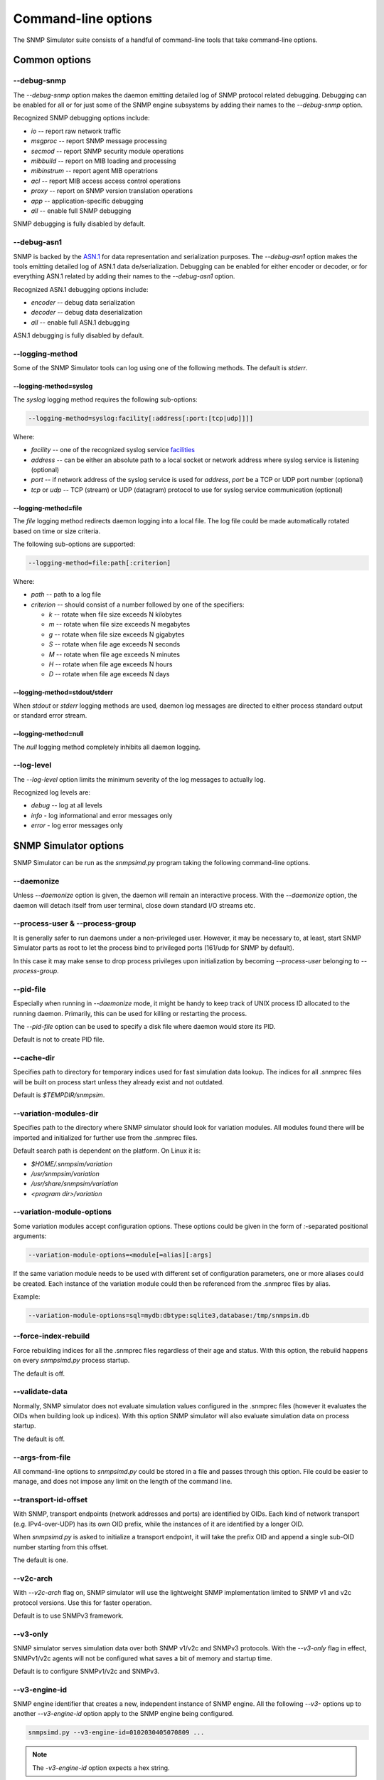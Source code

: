 
Command-line options
====================

The SNMP Simulator suite consists of a handful of command-line tools that
take command-line options.

Common options
--------------

**--debug-snmp**
++++++++++++++++

The *--debug-snmp* option makes the daemon emitting detailed log of SNMP
protocol related debugging. Debugging can be enabled for all or for just
some of the SNMP engine subsystems by adding their names to the
*--debug-snmp* option.

Recognized SNMP debugging options include:

* *io* -- report raw network traffic
* *msgproc* -- report SNMP message processing
* *secmod* -- report SNMP security module operations
* *mibbuild* -- report on MIB loading and processing
* *mibinstrum* -- report agent MIB operatrions
* *acl* -- report MIB access access control operations
* *proxy* -- report on SNMP version translation operations
* *app* -- application-specific debugging
* *all* -- enable full SNMP debugging

SNMP debugging is fully disabled by default.

**--debug-asn1**
++++++++++++++++

SNMP is backed by the
`ASN.1 <https://en.wikipedia.org/wiki/Abstract_Syntax_Notation_One>`_
for data representation and serialization purposes. The *--debug-asn1* option
makes the tools emitting detailed log of ASN.1 data de/serialization. Debugging
can be enabled for either encoder or decoder, or for everything ASN.1 related
by adding their names to the *--debug-asn1* option.

Recognized ASN.1 debugging options include:

* *encoder* -- debug data serialization
* *decoder* -- debug data deserialization
* *all* -- enable full ASN.1 debugging

ASN.1 debugging is fully disabled by default.

**--logging-method**
++++++++++++++++++++

Some of the SNMP Simulator tools can log using one of the following methods.
The default is *stderr*.

**--logging-method=syslog**
~~~~~~~~~~~~~~~~~~~~~~~~~~~

The *syslog* logging method requires the following sub-options:

.. code-block:: bash

    --logging-method=syslog:facility[:address[:port:[tcp|udp]]]]

Where:

* *facility* -- one of the recognized syslog service
  `facilities <https://en.wikipedia.org/wiki/Syslog#Facility>`_
* *address* -- can be either an absolute path to a local socket or network
  address where syslog service is listening (optional)
* *port* -- if network address of the syslog service is used for *address*,
  *port* be a TCP or UDP port number (optional)
* *tcp* or *udp* -- TCP (stream) or UDP (datagram) protocol to use for
  syslog service communication (optional)

**--logging-method=file**
~~~~~~~~~~~~~~~~~~~~~~~~~

The *file* logging method redirects daemon logging into a local file. The
log file could be made automatically rotated based on time or size criteria.

The following sub-options are supported:

.. code-block:: bash

    --logging-method=file:path[:criterion]

Where:

* *path* -- path to a log file
* *criterion* -- should consist of a number followed by one of the specifiers:

  - *k* -- rotate when file size exceeds N kilobytes
  - *m* -- rotate when file size exceeds N megabytes
  - *g* -- rotate when file size exceeds N gigabytes
  - *S* -- rotate when file age exceeds N seconds
  - *M* -- rotate when file age exceeds N minutes
  - *H* -- rotate when file age exceeds N hours
  - *D* -- rotate when file age exceeds N days

**--logging-method=stdout/stderr**
~~~~~~~~~~~~~~~~~~~~~~~~~~~~~~~~~~

When *stdout* or *stderr* logging methods are used, daemon log messages are
directed to either process standard output or standard error stream.

**--logging-method=null**
~~~~~~~~~~~~~~~~~~~~~~~~~

The *null* logging method completely inhibits all daemon logging.

**--log-level**
+++++++++++++++

The *--log-level* option limits the minimum severity of the log messages
to actually log.

Recognized log levels are:

* *debug* -- log at all levels
* *info* - log informational and error messages only
* *error* - log error messages only

SNMP Simulator options
----------------------

SNMP Simulator can be run as the *snmpsimd.py* program taking the following
command-line options.

**--daemonize**
+++++++++++++++

Unless *--daemonize* option is given, the daemon will remain an interactive
process. With the *--daemonize* option, the daemon will detach itself from
user terminal, close down standard I/O streams etc.

**--process-user** & **--process-group**
++++++++++++++++++++++++++++++++++++++++

It is generally safer to run daemons under a non-privileged user. However,
it may be necessary to, at least, start SNMP Simulator parts as root
to let the process bind to privileged ports (161/udp for SNMP by default).

In this case it may make sense to drop process privileges upon
initialization by becoming *--process-user* belonging to *--process-group*.

**--pid-file**
++++++++++++++

Especially when running in *--daemonize* mode, it might be handy to keep
track of UNIX process ID allocated to the running daemon. Primarily, this
can be used for killing or restarting the process.

The *--pid-file* option can be used to specify a disk file where daemon
would store its PID.

Default is not to create PID file.

**--cache-dir**
+++++++++++++++

Specifies path to directory for temporary indices used for fast simulation
data lookup. The indices for all .snmprec files will be built on process
start unless they already exist and not outdated.

Default is `$TEMPDIR/snmpsim`.

**--variation-modules-dir**
+++++++++++++++++++++++++++

Specifies path to the directory where SNMP simulator should look for variation
modules. All modules found there will be imported and initialized for
further use from the .snmprec files.

Default search path is dependent on the platform. On Linux it is:

* `$HOME/.snmpsim/variation`
* `/usr/snmpsim/variation`
* `/usr/share/snmpsim/variation`
* `<program dir>/variation`

**--variation-module-options**
++++++++++++++++++++++++++++++

Some variation modules accept configuration options. These options could be
given in the form of `:`-separated positional arguments:

.. code-block:: bash

   --variation-module-options=<module[=alias][:args]

If the same variation module needs to be used with different set of
configuration parameters, one or more aliases could be created. Each instance
of the variation module could then be referenced from the .snmprec files
by alias.

Example:

.. code-block:: bash

    --variation-module-options=sql=mydb:dbtype:sqlite3,database:/tmp/snmpsim.db

**--force-index-rebuild**
+++++++++++++++++++++++++

Force rebuilding indices for all the .snmprec files regardless of their age and
status. With this option, the rebuild happens on every *snmpsimd.py* process
startup.

The default is off.

**--validate-data**
+++++++++++++++++++

Normally, SNMP simulator does not evaluate simulation values configured in the
.snmprec files (however it evaluates the OIDs when building look up indices).
With this option SNMP simulator will also evaluate simulation data on process
startup.

The default is off.

**--args-from-file**
++++++++++++++++++++

All command-line options to *snmpsimd.py* could be stored in a file and passes
through this option. File could be easier to manage, and does not impose any
limit on the length of the command line.

**--transport-id-offset**
+++++++++++++++++++++++++

With SNMP, transport endpoints (network addresses and ports) are identified by
OIDs. Each kind of network transport (e.g. IPv4-over-UDP) has its own OID
prefix, while the instances of it are identified by a longer OID.

When *snmpsimd.py* is asked to initialize a transport endpoint, it will take
the prefix OID and append a single sub-OID number starting from this offset.

The default is one.

**--v2c-arch**
++++++++++++++

With *--v2c-arch* flag on, SNMP simulator will use the lightweight SNMP
implementation limited to SNMP v1 and v2c protocol versions. Use this
for faster operation.

Default is to use SNMPv3 framework.

**--v3-only**
+++++++++++++

SNMP simulator serves simulation data over both SNMP v1/v2c and SNMPv3
protocols. With the *--v3-only* flag in effect, SNMPv1/v2c agents will
not be configured what saves a bit of memory and startup time.

Default is to configure SNMPv1/v2c and SNMPv3.

**--v3-engine-id**
++++++++++++++++++

SNMP engine identifier that creates a new, independent instance of SNMP
engine. All the following *--v3-* options up to another *--v3-engine-id*
option apply to the SNMP engine being configured.

.. code-block:: bash

   snmpsimd.py --v3-engine-id=0102030405070809 ...

.. note::

   The *-v3-engine-id* option expects a hex string.

The default is an autogenerated value.

**--v3-context-engine-id**
++++++++++++++++++++++++++

SNMP entity can have access to many instances of the same collection of
MIB objects. Each such collection is called *context*. A context is identified
by the Context Engine ID and a Context Name that identifies the specific
context.

In other words, to identify an individual item of SNMP management information,
four elements are required:

1. a ContextEngineID
2. a ContextName
3. an object type, and
4. its instance identification

The default for *--v3-context-engine-id* option is the same value
as *--v3-engine-id*.

**--v3-user**
+++++++++++++

SNMP USM user name to use for SNMPv3 authentication and authorization purposes.

**--v3-auth-key**
+++++++++++++++++

SNMP USM message authentication key.

.. note::

    Must be 8 or more characters.

**--v3-auth-proto**
+++++++++++++++++++

SNMPv3 message authentication protocol to use. Valid values are:

+--------+----------------+-------------+
| *ID*   |  *Algorithm*   | *Reference* |
+--------+----------------+-------------+
| NONE   | -              | RFC3414     |
+--------+----------------+-------------+
| MD5    | HMAC MD5       | RFC3414     |
+--------+----------------+-------------+
| SHA    | HMAC SHA-1 128 | RFC3414     |
+--------+----------------+-------------+
| SHA224 | HMAC SHA-2 224 | RFC7860     |
+--------+----------------+-------------+
| SHA256 | HMAC SHA-2 256 | RFC7860     |
+--------+----------------+-------------+
| SHA384 | HMAC SHA-2 384 | RFC7860     |
+--------+----------------+-------------+
| SHA512 | HMAC SHA-2 512 | RFC7860     |
+--------+----------------+-------------+

**--v3-priv-key**
+++++++++++++++++

SNMP USM message encryption key.

.. note::

    Must be 8 or more characters.

**--v3-priv-proto**
+++++++++++++++++++

SNMPv3 message encryption protocol to use. Valid values are:

+------------+------------------------+----------------------+
| *ID*       | *Algorithm*            | *Reference*          |
+------------+------------------------+----------------------+
| NONE       | -                      | RFC3414              |
+------------+------------------------+----------------------+
| DES        | DES                    | RFC3414              |
+------------+------------------------+----------------------+
| AES        | AES CFB 128            | RFC3826              |
+------------+------------------------+----------------------+
| AES192     | AES CFB 192            | RFC Draft            |
+------------+------------------------+----------------------+
| AES256     | AES CFB 256            | RFC Draft            |
+------------+------------------------+----------------------+
| AES192BLMT | AES CFB 192 Blumenthal | RFC Draft            |
+------------+------------------------+----------------------+
| AES256BLMT | AES CFB 256 Blumenthal | RFC Draft            |
+------------+------------------------+----------------------+
| 3DES       | Triple DES EDE         | RFC Draft            |
+------------+------------------------+----------------------+

**--data-dir**
++++++++++++++

Specifies path to the directory where SNMP simulator should look for simulation
data in form of *.snmprec*, *.snmpwalk* or *.sapwalk* files. All files found
beneath *--data-dir* will be considered as sources of SNMP simulation data and
their paths will be used for SNMP configuration purposes.

Default search path is dependent on the platform. On Linux it is:

* `$HOME/.snmpsim/data`
* `/usr/snmpsim/data`
* `/usr/share/snmpsim/data`
* `<program dir>/data`

**--max-varbinds**
++++++++++++++++++

Maximum number of SNMP objects to serve in response to the *GETBULK* command
per each requested variable-binding.

The default is *64*.

**--agent-udpv4-endpoint**
++++++++++++++++++++++++++

Bind SNMP agent to the given UDP-over-IPv4 transport endpoint in the form of
*IP:port*.

Each occurrence of this option creates a new transport endpoint. All SNMP
engines created afterwards (by *--v3-engine-id* option) up to the next
*--agent-* option will reside behind this transport endpoint.

.. code-block:: bash

   $ snmpsimd.py --agent-udpv4-endpoint=127.0.0.1:161

.. note::

   Binding ports less than 1024 on UNIX requires superuser privileges.

**--agent-udpv6-endpoint**
++++++++++++++++++++++++++

Bind SNMP agent to the given UDP-over-IPv6 transport endpoint in the form of
*[IP]:port*.

Each occurrence of this option creates a new transport endpoint. All SNMP
engines created afterwards (by *--v3-engine-id* option) up to the next
*--agent-* option will reside behind this transport endpoint.

.. code-block:: bash

   $ snmpsimd.py --agent-udpv4-endpoint=[::1]:161

.. note::

   Binding ports less than 1024 on UNIX requires superuser privileges.
